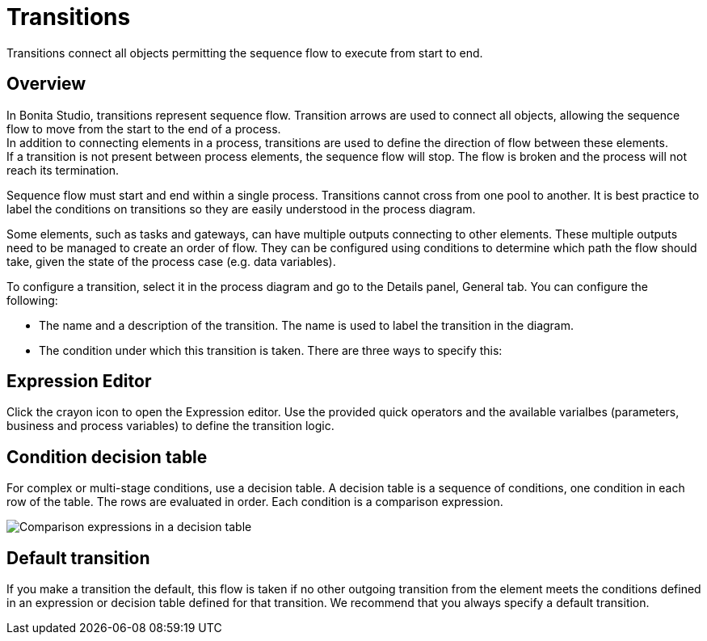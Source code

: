 = Transitions
:description: Transitions connect all objects permitting the sequence flow to execute from start to end.

Transitions connect all objects permitting the sequence flow to execute from start to end.

== Overview

In Bonita Studio, transitions represent sequence flow. Transition arrows are used to connect all objects, allowing the sequence flow to move from the start to the end of a process. +
In addition to connecting elements in a process, transitions are used to define the direction of flow between these elements. +
If a transition is not present between process elements, the sequence flow will stop. The flow is broken and the process will not reach its termination.

Sequence flow must start and end within a single process. Transitions cannot cross from one pool to another. It is best practice to label the conditions on transitions so they are easily understood in the process diagram.

Some elements, such as tasks and gateways, can have multiple outputs connecting to other elements. These multiple outputs need to be managed to create an order of flow. They can be configured using conditions to determine which path the flow should take, given the state of the process case (e.g. data variables).

To configure a transition, select it in the process diagram and go to the Details panel, General tab. You can configure the following:

* The name and a description of the transition. The name is used to label the transition in the diagram.
* The condition under which this transition is taken. There are three ways to specify this:

== Expression Editor

Click the crayon icon to open the Expression editor. Use the provided quick operators and the available varialbes (parameters, business and process variables) to define the transition logic.

== Condition decision table

For complex or multi-stage conditions, use a decision table. A decision table is a sequence of conditions, one condition in each row of the table. The rows are evaluated in order. Each condition is a comparison expression.

image::images/images-6_0/papde__transitions_comparison_decision_table.png[Comparison expressions in a decision table]

== Default transition

If you make a transition the default, this flow is taken if no other outgoing transition from the element meets the conditions defined in an expression or decision table defined for that transition. We recommend that you always specify a default transition.
